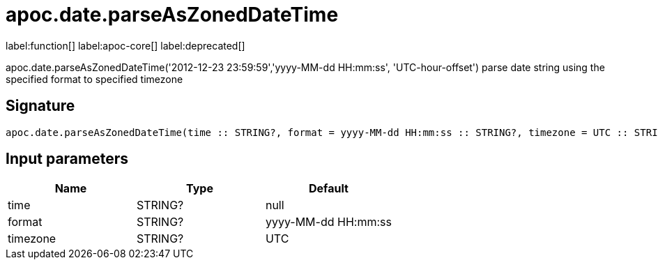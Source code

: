 ////
This file is generated by DocsTest, so don't change it!
////

= apoc.date.parseAsZonedDateTime
:description: This section contains reference documentation for the apoc.date.parseAsZonedDateTime function.

label:function[] label:apoc-core[] label:deprecated[]

[.emphasis]
apoc.date.parseAsZonedDateTime('2012-12-23 23:59:59','yyyy-MM-dd HH:mm:ss', 'UTC-hour-offset') parse date string using the specified format to specified timezone

== Signature

[source]
----
apoc.date.parseAsZonedDateTime(time :: STRING?, format = yyyy-MM-dd HH:mm:ss :: STRING?, timezone = UTC :: STRING?) :: (DATETIME?)
----

== Input parameters
[.procedures, opts=header]
|===
| Name | Type | Default 
|time|STRING?|null
|format|STRING?|yyyy-MM-dd HH:mm:ss
|timezone|STRING?|UTC
|===

